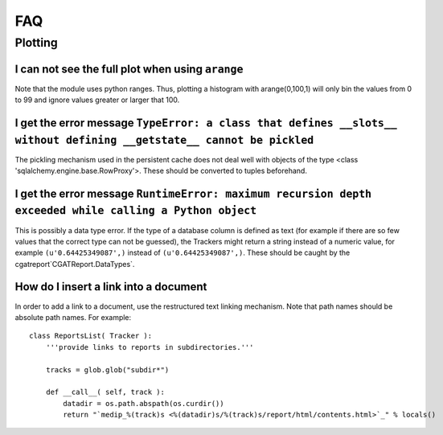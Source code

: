 ***
FAQ
***

=========
 Plotting
=========

I can not see the full plot when using ``arange``
*************************************************

Note that the module uses python ranges. Thus, plotting
a histogram with arange(0,100,1) will only bin the
values from 0 to 99 and ignore values greater or larger
that 100.

I get the error message ``TypeError: a class that defines __slots__ without defining __getstate__ cannot be pickled``
*********************************************************************************************************************

The pickling mechanism used in the persistent cache
does not deal well with objects of the type
<class 'sqlalchemy.engine.base.RowProxy'>. These
should be converted to tuples beforehand. 

I get the error message ``RuntimeError: maximum recursion depth exceeded while calling a Python object``
********************************************************************************************************

This is possibly a data type error. If the type of a database column is defined as text (for example
if there are so few values that the correct type can not be guessed), the Trackers might return a
string instead of a numeric value, for example ``(u'0.64425349087',)`` instead of ``(u'0.64425349087',)``.
These should be caught by the cgatreport`CGATReport.DataTypes`.

How do I insert a link into a document
**************************************

In order to add a link to a document, use the restructured text
linking mechanism. Note that path names should be absolute path names.
For example::

    class ReportsList( Tracker ):
	'''provide links to reports in subdirectories.'''

	tracks = glob.glob("subdir*")

	def __call__( self, track ):
	    datadir = os.path.abspath(os.curdir())
	    return "`medip_%(track)s <%(datadir)s/%(track)s/report/html/contents.html>`_" % locals()







